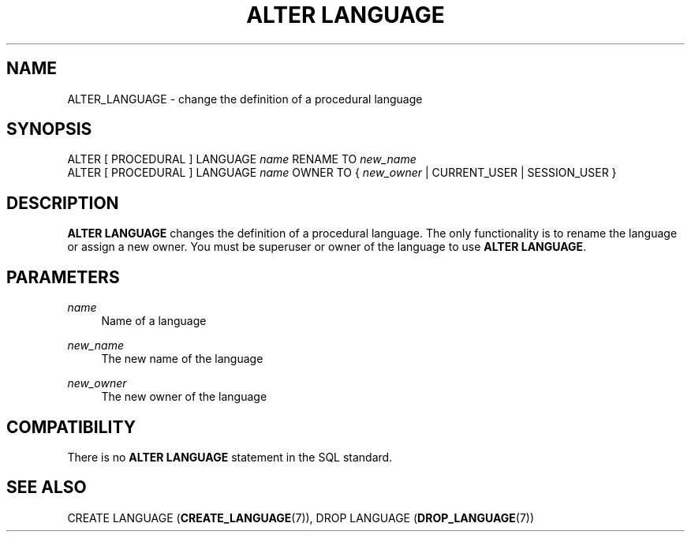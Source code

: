 '\" t
.\"     Title: ALTER LANGUAGE
.\"    Author: The PostgreSQL Global Development Group
.\" Generator: DocBook XSL Stylesheets v1.78.1 <http://docbook.sf.net/>
.\"      Date: 2017
.\"    Manual: PostgreSQL 9.6.2 Documentation
.\"    Source: PostgreSQL 9.6.2
.\"  Language: English
.\"
.TH "ALTER LANGUAGE" "7" "2017" "PostgreSQL 9.6.2" "PostgreSQL 9.6.2 Documentation"
.\" -----------------------------------------------------------------
.\" * Define some portability stuff
.\" -----------------------------------------------------------------
.\" ~~~~~~~~~~~~~~~~~~~~~~~~~~~~~~~~~~~~~~~~~~~~~~~~~~~~~~~~~~~~~~~~~
.\" http://bugs.debian.org/507673
.\" http://lists.gnu.org/archive/html/groff/2009-02/msg00013.html
.\" ~~~~~~~~~~~~~~~~~~~~~~~~~~~~~~~~~~~~~~~~~~~~~~~~~~~~~~~~~~~~~~~~~
.ie \n(.g .ds Aq \(aq
.el       .ds Aq '
.\" -----------------------------------------------------------------
.\" * set default formatting
.\" -----------------------------------------------------------------
.\" disable hyphenation
.nh
.\" disable justification (adjust text to left margin only)
.ad l
.\" -----------------------------------------------------------------
.\" * MAIN CONTENT STARTS HERE *
.\" -----------------------------------------------------------------
.SH "NAME"
ALTER_LANGUAGE \- change the definition of a procedural language
.SH "SYNOPSIS"
.sp
.nf
ALTER [ PROCEDURAL ] LANGUAGE \fIname\fR RENAME TO \fInew_name\fR
ALTER [ PROCEDURAL ] LANGUAGE \fIname\fR OWNER TO { \fInew_owner\fR | CURRENT_USER | SESSION_USER }
.fi
.SH "DESCRIPTION"
.PP
\fBALTER LANGUAGE\fR
changes the definition of a procedural language\&. The only functionality is to rename the language or assign a new owner\&. You must be superuser or owner of the language to use
\fBALTER LANGUAGE\fR\&.
.SH "PARAMETERS"
.PP
\fIname\fR
.RS 4
Name of a language
.RE
.PP
\fInew_name\fR
.RS 4
The new name of the language
.RE
.PP
\fInew_owner\fR
.RS 4
The new owner of the language
.RE
.SH "COMPATIBILITY"
.PP
There is no
\fBALTER LANGUAGE\fR
statement in the SQL standard\&.
.SH "SEE ALSO"
CREATE LANGUAGE (\fBCREATE_LANGUAGE\fR(7)), DROP LANGUAGE (\fBDROP_LANGUAGE\fR(7))
